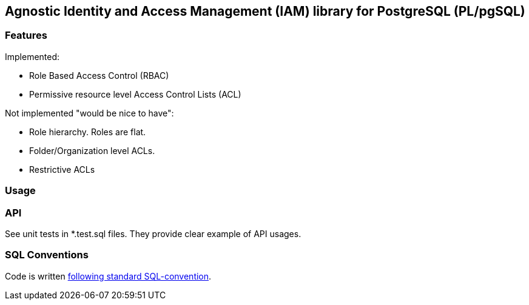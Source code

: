 == Agnostic Identity and Access Management (IAM) library for PostgreSQL (PL/pgSQL)

=== Features


Implemented:

- Role Based Access Control (RBAC)

- Permissive resource level Access Control Lists (ACL)

Not implemented "would be nice to have":

- Role hierarchy. Roles are flat.

- Folder/Organization level ACLs.

- Restrictive ACLs


=== Usage

=== API

See unit tests in *.test.sql files. They provide clear example of API usages.

=== SQL Conventions

Code is written https://github.com/fgribreau/sql-convention/[following standard SQL-convention].
